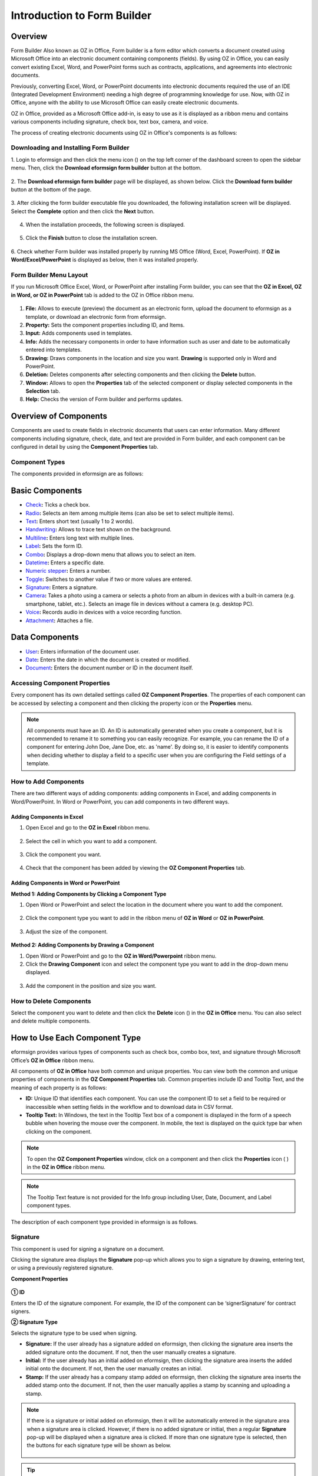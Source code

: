 .. _formbuilder:

Introduction to Form Builder
===============================

Overview
-------------------------

Form Builder Also known as OZ in Office, Form builder is a form editor
which converts a document created using Microsoft Office into an
electronic document containing components (fields). By using OZ in
Office, you can easily convert existing Excel, Word, and PowerPoint
forms such as contracts, applications, and agreements into electronic
documents.

Previously, converting Excel, Word, or PowerPoint documents into
electronic documents required the use of an IDE (Integrated Development
Environment) needing a high degree of programming knowledge for use.
Now, with OZ in Office, anyone with the ability to use Microsoft Office
can easily create electronic documents.

OZ in Office, provided as a Microsoft Office add-in, is easy to use as
it is displayed as a ribbon menu and contains various components
including signature, check box, text box, camera, and voice.

The process of creating electronic documents using OZ in Office's
components is as follows:

.. figure:: resources/ozinoffice-flow_1.png
   :alt: OZ in Office Usage Flow
   :width: 750px



Downloading and Installing Form Builder
~~~~~~~~~~~~~~~~~~~~~~~~~~~~~~~~~~~~~~~

1. Login to eformsign and then click the menu icon
(|image1|) on the top left corner of the dashboard screen to open the
sidebar menu. Then, click the **Download eformsign form builder** button
at the bottom.

.. figure:: resources/formbuilder_download.png
   :alt: Location of the Download eformsign form builder button
   :width: 750px



2. The **Download eformsign form builder** page will be displayed, as
shown below. Click the **Download form builder** button at the bottom of
the page.

.. figure:: resources/formbuilder_download_2.png
   :alt: eformsign Form Builder Download Page
   :width: 750px



3. After clicking the form builder executable file you downloaded, the
following installation screen will be displayed. Select the **Complete**
option and then click the **Next** button.

.. figure:: resources/formbuilder_wizard_1.png
   :alt: Form Builder Installation Screen (1)
   :width: 500px



4. When the installation proceeds, the following screen is displayed.

.. figure:: resources/formbuilder_wizard_2.png
   :alt: Form Builder Installation Screen (2)
   :width: 500px



5. Click the **Finish** button to close the installation screen.

.. figure:: resources/formbuilder_wizard_3.png
   :alt: Form Builder Installation Screen (3)
   :width: 500px



6. Check whether Form builder was installed properly by running MS
Office (Word, Excel, PowerPoint). If **OZ in Word/Excel/PowerPoint** is
displayed as below, then it was installed properly.

.. figure:: resources/components-in-word.png
   :alt: OZ in Word Ribbon Menu
   :width: 750px



Form Builder Menu Layout
~~~~~~~~~~~~~~~~~~~~~~~~

If you run Microsoft Office Excel, Word, or PowerPoint after installing Form builder, you can see that the **OZ in Excel, OZ in Word, or OZ in PowerPoint** tab is added to the OZ in Office ribbon menu.

.. figure:: resources/ozinoffice.png
   :alt: Microsoft Office OZ in Office Ribbon Menu
   :width: 750px



1. **File:** Allows to execute (preview) the document as an electronic form, upload the document to eformsign as a template, or download an electronic form from eformsign.

2. **Property:** Sets the component properties including ID, and Items.

3. **Input:** Adds components used in templates.

4. **Info:** Adds the necessary components in order to have information such as user and date to be automatically entered into templates.

5. **Drawing:** Draws components in the location and size you want. **Drawing** is supported only in Word and PowerPoint.

6. **Deletion:** Deletes components after selecting components and then clicking the **Delete** button.

7. **Window:** Allows to open the **Properties** tab of the selected component or display selected components in the **Selection** tab.

8. **Help:** Checks the version of Form builder and performs updates.


Overview of Components
-------------------------

Components are used to create fields in electronic documents that users can enter information. Many different components including signature, check, date, and text are provided in Form builder, and each component can be configured in detail by using the **Component Properties** tab.

Component Types
~~~~~~~~~~~~~~~

The components provided in eformsign are as follows:

.. figure:: resources/components-in-word.png
   :alt: Component Types
   :width: 730px

Basic Components
--------------------------

-  `Check <#check>`__\ **:** Ticks a check box.

-  `Radio <#select>`__\ **:** Selects an item among multiple items (can also be set to select multiple items).

-  `Text <#text>`__\ **:** Enters short text (usually 1 to 2 words).

-  `Handwriting <#handwriting>`__\ **:** Allows to trace text shown on the background.

-  `Multiline <#text>`__\ **:** Enters long text with multiple lines.

-  `Label <#label>`__\ **:** Sets the form ID.

-  `Combo <#combo>`__\ **:** Displays a drop-down menu that allows you to select an item.

-  `Datetime <#date>`__\ **:** Enters a specific date.

-  `Numeric stepper <#numericstepper>`__\ **:** Enters a number.

-  `Toggle <#toggle>`__\ **:** Switches to another value if two or more values are entered.

-  `Signature <#signature>`__\ **:** Enters a signature.

-  `Camera <#camera>`__\ **:** Takes a photo using a camera or selects a photo from an album in devices with a built-in camera (e.g. smartphone, tablet, etc.). Selects an image file in devices without a camera (e.g. desktop PC).

-  `Voice <#record>`__\ **:** Records audio in devices with a voice recording function.

-  `Attachment <#attach>`__\ **:** Attaches a file.


Data Components
--------------------------

-  `User <#user>`__\ **:** Enters information of the document user.

-  `Date <#usedate>`__\ **:** Enters the date in which the document is created or modified.

-  `Document <#document>`__\ **:** Enters the document number or ID in the document itself.


Accessing Component Properties
~~~~~~~~~~~~~~~~~~~~~~~~~~~~~~~

Every component has its own detailed settings called **OZ Component Properties**. The properties of each component can be accessed by
selecting a component and then clicking the property icon or the **Properties** menu.

.. figure:: resources/checking-components-properties.png
   :alt: Accessing Component Properties
   :width: 730px



.. note::

   All components must have an ID. An ID is automatically generated when you create a component, but it is recommended to rename it to
   something you can easily recognize. For example, you can rename the ID of a component for entering John Doe, Jane Doe, etc. as 'name'. By
   doing so, it is easier to identify components when deciding whether to display a field to a specific user when you are configuring the Field settings of a template.

How to Add Components
~~~~~~~~~~~~~~~~~~~~~

There are two different ways of adding components: adding components in Excel, and adding components in Word/PowerPoint. In Word or PowerPoint, you can add components in two different ways.

Adding Components in Excel
^^^^^^^^^^^^^^^^^^^^^^^^^^

1. Open Excel and go to the **OZ in Excel** ribbon menu.

.. figure:: resources/ozinexcel_1.png
   :alt: Adding Components in Excel (1)
   :width: 730px



2. Select the cell in which you want to add a component.

.. figure:: resources/ozinexcel_2.png
   :alt: Adding Components in Excel (2)
   :width: 730px



3. Click the component you want.

.. figure:: resources/ozinexcel_3.png
   :alt: Adding Components in Excel (3)
   :width: 730px



4. Check that the component has been added by viewing the **OZ Component Properties** tab.


Adding Components in Word or PowerPoint
^^^^^^^^^^^^^^^^^^^^^^^^^^^^^^^^^^^^^^^

**Method 1: Adding Components by Clicking a Component Type**

1. Open Word or PowerPoint and select the location in the document where you want to add the component.

.. figure:: resources/ozinword_1.png
   :alt: Method 1: Adding Components by Clicking a Component Type in Word or PowerPoint (1)
   :width: 700px



2. Click the component type you want to add in the ribbon menu of **OZ in Word** or **OZ in PowerPoint**.

.. figure:: resources/ozinword_2.png
   :alt: Method 1: Adding Components by Clicking a Component Type in Word or PowerPoint (2)
   :width: 700px


3. Adjust the size of the component.

.. figure:: resources/ozinword_3.png
   :alt: Method 1: Adding Components by Clicking a Component Type in Word or PowerPoint (2)
   :width: 700px



**Method 2: Adding Components by Drawing a Component**

1. Open Word or PowerPoint and go to the **OZ in Word/Powerpoint** ribbon menu.

2. Click the **Drawing Component** icon and select the component type you want to add in the drop-down menu displayed.

.. figure:: resources/ozinword_2_1.png
   :alt: Method 2: Adding Components by Drawing a Component in Word or PowerPoint (1)
   :width: 700px



3. Add the component in the position and size you want.

.. figure:: resources/ozinword_2_2.png
   :alt: Method 2: Adding Components by Drawing a Component in Word or PowerPoint (2)
   :width: 700px


How to Delete Components
~~~~~~~~~~~~~~~~~~~~~~~~

Select the component you want to delete and then click the **Delete** icon (|image2|) in the **OZ in Office** menu. You can also select and delete multiple components.

How to Use Each Component Type
------------------------------

eformsign provides various types of components such as check box, combo box, text, and signature through Microsoft Office’s **OZ in Office** ribbon menu.

All components of **OZ in Office** have both common and unique properties. You can view both the common and unique properties of components in the **OZ Component Properties** tab. Common properties
include ID and Tooltip Text, and the meaning of each property is as follows:

-  **ID:** Unique ID that identifies each component. You can use the component ID to set a field to be required or
   inaccessible when setting fields in the workflow and to download data in CSV format.

-  **Tooltip Text:** In Windows, the text in the Tooltip Text box of a component is displayed in the form of a speech bubble when hovering the mouse over the component. In mobile, the text is displayed on the quick type bar when clicking on the component.

.. note::

   To open the **OZ Component Properties** window, click on a component and then click the **Properties** icon (|image3| ) in the **OZ in Office** ribbon menu.

.. note::

   The Tooltip Text feature is not provided for the Info group including User, Date, Document, and Label component types.

The description of each component type provided in eformsign is as follows.


Signature
~~~~~~~~~

This component is used for signing a signature on a document.

|image14|

Clicking the signature area displays the **Signature** pop-up which allows you to sign a signature by drawing, entering text, or using a
previously registered signature.

|image15|

**Component Properties**

.. figure:: resources/Signature-component-properties.png
   :alt: Setting Signature Component Properties
   :width: 250px



**① ID**

Enters the ID of the signature component. For example, the ID of the component can be ‘signerSignature’ for contract signers.

**② Signature Type**

Selects the signature type to be used when signing.

-  **Signature:** If the user already has a signature added on eformsign, then clicking the signature area inserts the added signature onto the document. If not, then the user manually creates a signature.

-  **Initial:** If the user already has an initial added on eformsign, then clicking the signature area inserts the added initial onto the document. If not, then the user manually creates an initial.

-  **Stamp:** If the user already has a company stamp added on eformsign, then clicking the signature area inserts the added stamp onto the document. If not, then the user manually applies a stamp by scanning and uploading a stamp.


.. note::

   If there is a signature or initial added on eformsign, then it will be automatically entered in the signature area when a signature area is
   clicked. However, if there is no added signature or initial, then a regular **Signature** pop-up will be displayed when a signature area is clicked. If more than one signature type is selected, then the buttons for each signature type will be shown as below.

   .. figure:: resources/select-signature-type.png
      :alt: Signature type selection
      :width: 200px

.. Tip::

   In some cases, you may need to use a seal or stamp on a document rather than your own signature. With eformsign, you can also use a
   stamp image to stamp the signature on a document. To use a stamp image when submitting a document, click the **Stamp** tab in the **Signature** pop-up, and then select a stamp image and click **OK**.

**③ Signing method:**

If you check the Disable auto-fill check box, it prevents the signature field from being automatically filled when clicked/touched.

**④ Signature Pen Thick**

Sets the signature pen thickness.

**⑤ Signature Pen Color**

Sets the signature pen color.

.. Tip::

   You can set the signature date to be automatically entered in documents that require signature, such as electronic contracts and electronic agreements.

   1. Open the document file (Word, Excel, PowerPoint) to be converted into an electronic form or create a new document.

   2. Add a Signature component in the area of the document to be signed.

   3. Enter the ID of the Signature component in the **Component Properties** tab. For example, the ID can be named ‘employeeSignature’.

   4. Add the Date (not to be confused with Datetime) component where the signature date will be entered.

   5. Open the **Component Properties** tab of the Date component.

   6. Select the **Date Type** as **Last modified date of the content**.

   7. Enter the ID of the Signature component in the Input Component ID field on the bottom. In this case, it would be ‘employeeSignature’.

   .. figure:: resources/date-component-properties.png
      :alt: Date component properties
      :width: 500px

   ※ You can select the format of date to be displayed on the Date component by selecting the desired date format in the **Component Properties** tab.


.. _text:

Text and Multiline
~~~~~~~~~~~~~~~~~~

Both Text and Multiline components are used to create text fields. The Text component is suitable for short text with 1 to 2 words, and the Multiline component is suitable for long text with more than 1 line.

|image9|

**Component Properties**

.. figure:: resources/text-component-properties.png
   :alt: Setting Text and Multiline Component Properties
   :width: 250px



**① ID**

Enters the ID of the text/multiline component. For example, the ID of the component in which John Doe, Jane Doe, etc. are entered can be named ‘personName’.

**② Max Length**

Sets the maximum length of characters (including space) that can be entered. By default, it is set to ‘0’, and in this case, there is no limit for the number of characters.

**③ Keyboard Type**

Selects the keyboard type to be used when entering text in the component. Keyboard Type can only be used in mobile devices such as smartphones and tablets.

**④ Show Password Characters**

This option can be set only in the text component. By checking this
option, the password is hidden with the password symbol (●) when
entering text. The password is also hidden with the password symbol in
PDFs, and can only be seen when downloaded in the CSV format.

**⑤ Tooltip Text**

Displays the description in Tooltip Text when you hover the mouse over a
component.

.. _date:


Handwriting
--------------------

The handwriting component is used to trace a pre-written text.

You can type in the text to be displayed on a document in which recipients can trace.

.. figure:: resources/handwriting-component-fb.png
   :alt: Handwriting component


.. figure:: resources/handwriting-component-example.png
   :alt: Handwriting component example

**Component propertites**

.. figure:: resources/handwriting-component-properties_web.pnghandwriting-component-properties_fb.png
   :alt: Setting handwriting component properties


**① ID**

Enters the ID of the handwriting component.


**② Pen Thickness**

Sets the pen thickness.

**③ Pen Color**

Sets the pen color.

**④ Show Word Tracing**

Allows you to type in the text that will be displayed on the handwriting component.



Check
~~~~~

The **Check** component is used to check whether an item is checked or not. This component is similar to the **Radio** component, but it is used for checking the status of an item (whether it
is checked or not) while the **Radio** component is used for checking which item among multiple items is checked.

|image4|

When data is downloaded in the CSV format, the **Check** component’s input value is displayed as follows:

-  When the item is checked: true

-  When the item is not checked: false

In Word and PowerPoint, the **Check** component is shown as a rectangular shape. Make sure to enter data inside the rectangular shape.

**Component Properties**

.. figure:: resources/check-component-properties-1.png
   :alt: Setting Check Component Properties
   :width: 250px



**① ID**

Each Check component must be given a different ID. If multiple check components are given the same ID, then only the value of the last component is displayed.

**② Check Style**

You can specify the style of each component in **Component Properties**.
The check box is set as the default style, and you can change it to another style (radio button or red circle).

The below example shows how check boxes are displayed according to the selected style.

|image5|

.. _select:

Radio
~~~~~

The Radio component is used for checking which radio button is selected among multiple items. When data is downloaded in the CSV format, the selected item will be displayed.

|image6|

In Word and PowerPoint, the radio component is shown as a rectangular shape. Make sure to enter data inside the rectangular shape.

**Component Properties**

.. figure:: resources/Radio-component-properties.png
   :alt: Setting Radio Component Properties
   :width: 250px



**① ID**

In **Component Properties**, make sure that all the selected radio buttons are assigned the same ID.

For example, if there are six choices available in a multiple choice question, assign "question1" as the ID for all of them. In the example shown below, the IDs of all the items are set to the same "question 1".

.. figure:: resources/radio-items-should-have-same-ID.png
   :alt: Example of Setting a Radio Component
   :width: 700px



**② Check Style**

You can choose the style of the Radio component in **Component Properties**. The default style is the **Circle**, and you can change it to another style (check box and radio button).

**③ Multiselectable**

Checking the **Multi-selectable** option allows you to select multiple items. If you select more than one item, then when data is saved, each
item is separated with a comma (,).

**④ Uncheckable**

Checking the **Uncheckable** option allows you to deselect a selected item by clicking it again.

**⑤ Tooltip Text**

Displays the description in Tooltip Text when you hover the mouse over a component.

Combo
~~~~~

The Combo component is used when you need to select one of multiple items.

|image7|

If you click a combo component, a list of items is displayed as follows:

|image8|

**Component Properties**

.. figure:: resources/combo-component-properties.png
   :alt: Setting Combo Component Properties
   :width: 250px



**① ID**

Enters the ID of the Combo component. For example, the ID of the component for selecting the favorite color can be 'favoriteColor’.

**② Items**

Enters the items you want. You can separate the items by pressing Enter.

.. note::

   If you want to display a message such as ‘Please select a color’ in a combo box in a document for recipients to view, then enter the
   message at the top of the list of items in the combo box and select it before sending the document.

**③ Allow Empty Value**

Checking the **Allow Empty Value** option allows you to deselect a selected item. Empty Value can be allowed in the following ways:

-  PC: Right-click on the component and select the **Allow Empty Value** option in the pop-up menu.

-  Mobile: Click the Trash can icon.

**④ Tooltip Text**

Displays the description in Tooltip Text when you hover the mouse over a component.



Label
~~~~~

This component is used for setting the form ID of a document.

**Component Properties**

.. figure:: resources/label_property.png
   :alt: Setting Label Component Properties
   :width: 250px



**① ID**

Sets the label component ID.

Datetime
~~~~~~~~

This component is used for entering a date. Clicking the component displays a date selection window where you can select the date you want.

|image10|

**Component Properties**

.. figure:: resources/datetime-component-properties_02.png
   :alt: Setting Datetime Component Properties
   :width: 250px



**① ID**

Enters the ID of the Datetime component. For example, the ID of the component for selecting the vacation start date can be named ‘vacationStartDate’.

**② Format**

Sets the format in which date is displayed. The default setting is date_yyyy-MM-dd.

-  **yyyy:** Displays the year.

-  **MM:** Displays the month. Must be in uppercase.

-  **dd:** Displays the days.

For example, if you want to display the date in the format of ‘15-02-2020’, then enter **dd-MM-yyyy** in the Format field.

**③ Minimum Date/Maximum Date**

Sets the range of dates that can be selected in the component by specifying the minimum and maximum dates.

**④ Display Today for Empty Value**

Checking this option automatically enters the date (the date in which the document is opened) when the document is opened. This option is
checked by default when you add a **Datetime** component. You can change the date by clicking the component.

**⑤ Allow Empty Value**

Checking this option allows you to clear the number displayed on a Numeric stepper component. In a Datetime component, once you select a date, you
can change it to another date but cannot clear the date. However, checking this option allows you to clear the date displayed on the
Datetime component. If no date is selected in the Datetime component but the **Display Today for Empty Value** option is checked, then the date
component is automatically filled in with the date in which the document is opened.

-  PC: Right-click on the component to display the pop-up menu and then select the **Initialize Input Data** menu.

-  Mobile: Click the Trash icon.

**⑥ Tooltip Text**

Displays the description in Tooltip Text when you hover the mouse over a component.

Numeric stepper
~~~~~~~

This component is used for entering a number.
Clicking the component displays two arrows on the right, and you can
increase or decrease the number by clicking them. In PCs, you can
directly enter the desired number into the component by using a
keyboard. In smartphones and tablets, you can scroll through the list of
numbers and select the one you want.

|image11|

**Component Properties**

.. figure:: resources/number-component-properties.png
   :alt: Setting Numeric stepper Component Properties
   :width: 250px



**① ID**

Enters the ID of the numeric stepper component. For example, the ID of the
component for entering the number of people in a reservation can be
named ‘peopleCount’.

**② Unit of Change**

Enters the unit of number that will increase/decrease the number
whenever the up/down arrow icon is clicked. For example, if the ‘Unit of
Change’ is set to 100, then when you click the up arrow icon (▲), the
number is increased by 100 such as 200, 300, 400, and so on.

**③ Minimum/Maximum Value**

Sets the range of numbers that can be entered into the component by
specifying the minimum and maximum values. For example, for the date of
birth, setting the Minimum Value to 1900, Maximum Value to the current
year, and the Unit of Change to 1. Also, if you enter a value that is
lower/higher than the Minimum/Maximum Value, then the Minimum/Maximum
Value will be automatically entered. For example, if the Maximum Value
is set to 100 and you enter 101, then the number will automatically
change to 100.

**④ Allow Empty Value**

Checking the **Allow Empty Value** option allows you to clear the number
displayed on the numeric stepper component. After entering a number in a numeric stepper
component, you can change the number again, but cannot clear the number.
However, by checking this option, you can clear the number displayed on
the component as described below.

-  PC: Right-click on the component to display the pop-up menu and then select the **Initialize Input Data** menu.

-  Mobile: Click the Trash icon.

**⑤ Tooltip Text**

Displays the description in Tooltip Text when you hover the mouse over a component.

Toggle
~~~~~~

This component is used for indicating a specific status such as ON/OFF. If you use this component, then the input value
is switched according to a defined order whenever the component is clicked.

|image12|

You can change the status to **Good** or **Bad** by clicking the components as follows:

|image13|

**Component Properties**

.. figure:: resources/toggle-component-properties.png
   :alt: Toggle Component Properties
   :width: 250px



**① ID**

Enters the ID of the toggle component. For example, the ID of the component for the first inspection item can be named ‘inspection1’.

**② Items**

Enters the list of items that will be toggled whenever the toggle component is clicked. You can separate each item by pressing Enter.

**③ Allow Empty Value**

Checking this option allows you to clear the item displayed on the toggle component. When you select a toggle component, you can toggle to
another item but cannot clear the item displayed on the component.
However, by checking this option, you can clear the item displayed on the component as described below:

-  PC: Right-click on the component to display the pop-up menu and then select the **Initialize Input Data** menu.

-  Mobile: Click the Trash icon.

**④ Tooltip Text**

Displays the description in Tooltip Text when you hover the mouse over a component.



Camera
~~~~~~

This component is for uploading photos (taken with a device with a built-in camera such as smartphones and tablets) on a
document. In PCs without a camera, clicking the component displays a window for selecting a desired image file.

|image16|

If the size of the selected image is larger than the size of the text box, then it is resized to fit the component.

.. note::

   For the device with a built-in camera, camera feature will be executed, and for the devices with no camera, a window for selecting an image file will be displayed.

|image17|

**Component Properties**

.. figure:: resources/Camera-component-properties-.png
   :alt: Setting Camera Component Properties
   :width: 250px



**① ID**

Enters the ID of the Camera component. For example, the ID of the component that takes the photo of a driver’s license can be ‘driverLicense’.

**② Tooltip Text**

Displays the description in the Tooltip Text when you hover the mouse over a component.

.. _record:

Voice
~~~~~

This component is used for storing recorded voice. You can set the maximum recording time and you can also configure the
settings to allow users to only listen to the voice recording.

When you add a Voice component in OZ in Office, you can record voice or play a voice recording as follows:

|image18|

.. note::

   If the recording time limit is set to 1 or higher, recording is completed automatically at the time set (unit: seconds).

   In the case of ActiveX viewer, the recording playback UI is supported from Windows 8 and later.

   In PCs, the Voice component works only when a voice recording device is connected to a PC.

**Component Properties**

.. figure:: resources/record_component.png
   :alt: Setting Voice Component Properties
   :width: 250px


**① ID**

Enter the ID of the Voice component. For example, the ID of the component that plays voice recordings can be named 'Record1'.

**② Tooltip Text**

Displays the description in Tooltip Text when you hover the mouse over a component.

.. _attach:

Attachment
~~~~~~~~~~

This component is used for attaching a file to a document. When attaching a file to a document by using the Attachment
component, the file will be attached at the very end of the document as a new page.

|image19|

The types and sizes of files that can be attached are as follows:

-  File type: PDF, JPG, PNG, and GIF

-  File size: Up to 5MB

**Component Properties**

.. figure:: resources/Attachment-component-properties.png
   :alt: Setting Attachment Component Properties
   :width: 250px



**① ID**

Enters the ID of the Attachment component. For example, the ID of the component for attaching a resume can be named ‘myResume’.

**② Tooltip Text**

Displays the description Tooltip Text when you hover the mouse over a component.

User
~~~~

This component is used for entering the information of the user who created or modified a document. The user’s basic
information such as name or contact information, or custom field information is automatically entered into the user component based on the settings.

|image20|

**Component Properties**

.. figure:: resources/user-component-properties-.png
   :alt: Setting User Component Properties
   :width: 250px



**① ID**

Enters the ID of the user component. For example, the ID of the component that displays the name of the document creator can be named ‘documentCreator’.

**② User Type**

-  **Document Creator:** Displays the information of the user who created the document.

-  **Current User:** Displays the information of the user who has most recently opened or modified the document.

-  **Last modified user of the content:** Displays the information of the user who entered information in a specific component.

If you select **Last modified user of the content**, then the **Input Component ID** field will be displayed. In this field, enter the ID of the component that will display the information when triggered.

|image21|

.. note::

   You need to have company administrator or template manager permission to perform this action.

.. note::

   To automatically fill in the signer’s name in the User component, create a Signature component and then name the ID (for example,
   signer1). Then, create the User component that will display the signer’s name when triggered and name the ID (for example,
   signer1name). Then, select **Last modified user of the content** under User Type and enter the ID of the Signature component (in this case, signer1) under **Input Component ID**.

**③ User Field Name**

This field allows to select the type of member information that will be displayed. You can select basic information in the **Manage member > Member info** menu of the member or information in a custom field.

-  Basic member information types: Name, ID, Department, Position,
   Mobile, and Telephone

.. note::

   You need to have company administrator permission to change basic member information.

   To modify a member's basic information, login to eformsign and go to the **Manage company > Manage members** menu. Select a member in the member list and edit the information in the **Member info tab** on the right. Then, click the **Save** button.

.. _usedate:

Date
~~~~

This component is used to automatically enter the date in which a document is created or modified. The date in which the document is created, the date in which the document is accessed, or the date in which the content of a component is last modified is automatically entered, according to the date type selected.

|image22|

**Component Properties**

.. figure:: resources/date-component-properties_.png
   :alt: Setting Date Component Properties
   :width: 250px


**① ID**

Enters the ID of the Date component. For example, the ID of the component that displays the date in which the document is signed can be named ‘signed date’.

**② Format**

Sets the format in which date will be displayed.

-  **yyyy:** Displays the year.

-  **MM:** Displays the month. Must be in uppercase.

-  **dd:** Displays the day.

For example, if you want to display the date in the format of ‘15-20-2020’, then enter dd-MM-yyyy in the Format field.

**③ Date Type**

-  **Date created:** Displays the date in which the document is created.

-  **Date accessed:** Displays the most recent date in which the document is modified or opened.

-  **Last modified date of the content:** Displays the date in which the information of a specific component is filled in.

If **Last modified date of the content** is selected, the **Input Component ID** field is displayed. In this field, enter the ID of the component that will display the information when triggered.

|image23|

.. note::

   You need to have company administrator or template manager permission to perform this action.

.. note::

   If you want the signature date of a signer to be displayed automatically in a contract, first add a Signature component and then name the ID (e.g. 'contractSign'). Then, add a Date component which will display the signature date when the signature is signed and name the ID (e.g. signDate). Then, select **Last modified date of the content** under Date Type and enter the ID of the signature component (in this case ‘contractSign’) in the **Input Component ID** field.

Document
~~~~~~~~

This component is used for entering document-related information in the document itself. You can select either one of the document ID or document number.

|image24|

The document ID is a unique document ID assigned in the system, so it does not require separate settings. For settings related to document number, upload a template and then go to **Template settings > General**.

**Component Properties**

.. figure:: resources/document-domponent-properties.png
   :alt: Setting Document Component Properties
   :width: 250px


**① ID**

Enters the ID of the document component. For example, the component ID can be ‘docNum’ for document number.

**② Document info type**

Selects the type of information that will be used.

-  **Document ID:** A unique ID containing 32 digits of alphanumeric characters assigned to all documents in the system. E.g. 0077af27a98846c8872f5333920679b7.

-  **Document no.:** The document number set in **Template settings > General.** For information on how to set a document number, go to `Generating and viewing a document number <chapter6.html#docnumber_wd>`__.



Upload Form File
----------------

Form files created using OZ in Office are uploaded in the following order:

1. Click the **Execute** icon (|image25|) in the File group. The login page will be displayed as a pop-up window.

.. figure:: resources/form_upload_login.png
   :alt: Login Page
   :width: 730px



2. After you log in, the document converted to a form will be displayed as a preview.

.. figure:: resources/upload_preview.png
   :alt: Preview Form File
   :width: 730px



3. Click the **Upload form file** button or click the **Upload** (|image26|) icon in the ribbon menu. The **Template list** page with the **Create template** card will be displayed.

.. figure:: resources/upload_list.png
   :alt: Template List Screen
   :width: 730px



4. Click the **Create template** card. The screen for configuring the template settings will be displayed. Click the settings tabs on the left to configure the settings for the template and then click the Save button on the top right corner to save and create a template.

.. figure:: resources/upload_save.png
   :alt: Create Template Screen
   :width: 730px



Configuring Template Settings
-----------------------------

After uploading a template, you can configure additional settings for documents created from the template such as the template name, document number, and workflow.

1. Login to eformsign.

2. Go to the **Manage templates** menu.

3. Click the Template settings icon (|image27|) of the desired template.

-  **General:** Sets the template name, abbreviation, document name, document number, etc.

-  **Set permissions:** Sets the permissions for who can create documents created from the template and who can open, void, or
   permanently remove documents created from the template.

-  **Workflow:** Sets the steps of the document workflow from **Start** to **Complete**.

-  **Field:** Sets the field default values, auto-filled values, etc.

-  **Notification settings:** Sets the notification settings for documents created from the template.

4. After configuring all settings, click the **Save** button to save the settings.

.. important::

   In order to create documents from a template, you need to first save and deploy the template first. If you save the template but don't deploy it, then the template will not be shown in the **New from template** page of the members with template usage permission.

.. note::

   For a detailed explanation of templates, please refer to `Creating templates using Form Builder <chpater7.html#template_fb>`__.

.. |image1| image:: resources/menu_icon.png
.. |image2| image:: resources/delete_icon1.png
.. |image3| image:: resources/property-icon.png
.. |image4| image:: resources/form-builder-components_check.png
   :width: 730px
.. |image5| image:: resources/check-component-style-settings.png
   :width: 600px
.. |image6| image:: resources/form-builder-components.png
   :width: 730px
.. |image7| image:: resources/form-builder-components_Combo.png
   :width: 730px
.. |image8| image:: resources/combo-1.png
   :width: 500px
.. |image9| image:: resources/text-and-muliline-components.png
   :width: 730px
.. |image10| image:: resources/form-builder-components_datetime.png
   :width: 730px
.. |image11| image:: resources/form-builder-components_numeric.png
   :width: 730px
.. |image12| image:: resources/form-builder-components_toggle.png
   :width: 730px
.. |image13| image:: resources/toggle.png
   :width: 400px
.. |image14| image:: resources/form-builder-components_signature.png
   :width: 730px
.. |image15| image:: resources/signature.png
   :width: 400px
.. |image16| image:: resources/form-builder-components_camera.png
   :width: 730px
.. |image17| image:: resources/camera1.png
   :width: 350px
.. |image18| image:: resources/record1.png
   :width: 400px
.. |image19| image:: resources/form-builder-components_attachment.png
   :width: 730px
.. |image20| image:: resources/form-builder-components_user.png
   :width: 730px
.. |image21| image:: resources/user-input-certain-component.png
   :width: 250px
.. |image22| image:: resources/form-builder-components_date.png
   :width: 730px
.. |image23| image:: resources/date-component-connecting-other-component.png
   :width: 250px
.. |image24| image:: resources/document-component-in-list.png
   :width: 730px
.. |image25| image:: resources/excute_button.png
.. |image26| image:: resources/upload_button.png
.. |image27| image:: resources/config-icon.PNG
